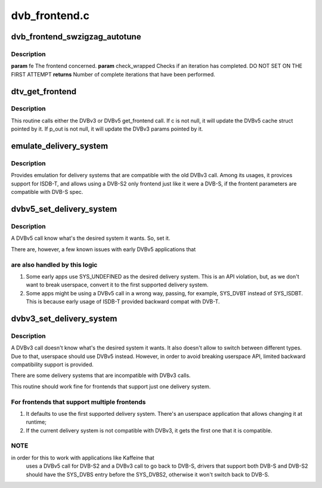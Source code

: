 .. -*- coding: utf-8; mode: rst -*-

==============
dvb_frontend.c
==============



.. _xref_dvb_frontend_swzigzag_autotune:

dvb_frontend_swzigzag_autotune
==============================

.. c:function:: int dvb_frontend_swzigzag_autotune (struct dvb_frontend * fe, int check_wrapped)

    

    :param struct dvb_frontend * fe:

        _undescribed_

    :param int check_wrapped:

        _undescribed_



Description
-----------



**param** fe The frontend concerned.
**param** check_wrapped Checks if an iteration has completed. DO NOT SET ON THE FIRST ATTEMPT
**returns** Number of complete iterations that have been performed.




.. _xref_dtv_get_frontend:

dtv_get_frontend
================

.. c:function:: int dtv_get_frontend (struct dvb_frontend * fe, struct dtv_frontend_properties * c, struct dvb_frontend_parameters * p_out)

    calls a callback for retrieving DTV parameters

    :param struct dvb_frontend * fe:
        struct dvb_frontend pointer

    :param struct dtv_frontend_properties * c:
        struct dtv_frontend_properties pointer (DVBv5 cache)
        **p_out**	struct dvb_frontend_parameters pointer (DVBv3 FE struct)

    :param struct dvb_frontend_parameters * p_out:

        _undescribed_



Description
-----------

This routine calls either the DVBv3 or DVBv5 get_frontend call.
If c is not null, it will update the DVBv5 cache struct pointed by it.
If p_out is not null, it will update the DVBv3 params pointed by it.




.. _xref_emulate_delivery_system:

emulate_delivery_system
=======================

.. c:function:: int emulate_delivery_system (struct dvb_frontend * fe, u32 delsys)

    emulate a DVBv5 delivery system with a DVBv3 type

    :param struct dvb_frontend * fe:
        struct frontend;

    :param u32 delsys:
        DVBv5 type that will be used for emulation



Description
-----------

Provides emulation for delivery systems that are compatible with the old
DVBv3 call. Among its usages, it provices support for ISDB-T, and allows
using a DVB-S2 only frontend just like it were a DVB-S, if the frontent
parameters are compatible with DVB-S spec.




.. _xref_dvbv5_set_delivery_system:

dvbv5_set_delivery_system
=========================

.. c:function:: int dvbv5_set_delivery_system (struct dvb_frontend * fe, u32 desired_system)

    Sets the delivery system for a DVBv5 API call

    :param struct dvb_frontend * fe:
        frontend struct

    :param u32 desired_system:
        delivery system requested by the user



Description
-----------

A DVBv5 call know what's the desired system it wants. So, set it.


There are, however, a few known issues with early DVBv5 applications that



are also handled by this logic
------------------------------



1) Some early apps use SYS_UNDEFINED as the desired delivery system.
   This is an API violation, but, as we don't want to break userspace,
   convert it to the first supported delivery system.
2) Some apps might be using a DVBv5 call in a wrong way, passing, for
   example, SYS_DVBT instead of SYS_ISDBT. This is because early usage of
   ISDB-T provided backward compat with DVB-T.




.. _xref_dvbv3_set_delivery_system:

dvbv3_set_delivery_system
=========================

.. c:function:: int dvbv3_set_delivery_system (struct dvb_frontend * fe)

    Sets the delivery system for a DVBv3 API call

    :param struct dvb_frontend * fe:
        frontend struct



Description
-----------

A DVBv3 call doesn't know what's the desired system it wants. It also
doesn't allow to switch between different types. Due to that, userspace
should use DVBv5 instead.
However, in order to avoid breaking userspace API, limited backward
compatibility support is provided.


There are some delivery systems that are incompatible with DVBv3 calls.


This routine should work fine for frontends that support just one delivery
system.



For frontends that support multiple frontends
---------------------------------------------

1) It defaults to use the first supported delivery system. There's an
   userspace application that allows changing it at runtime;


2) If the current delivery system is not compatible with DVBv3, it gets
   the first one that it is compatible.



NOTE
----

in order for this to work with applications like Kaffeine that
	uses a DVBv5 call for DVB-S2 and a DVBv3 call to go back to
	DVB-S, drivers that support both DVB-S and DVB-S2 should have the
	SYS_DVBS entry before the SYS_DVBS2, otherwise it won't switch back
	to DVB-S.


